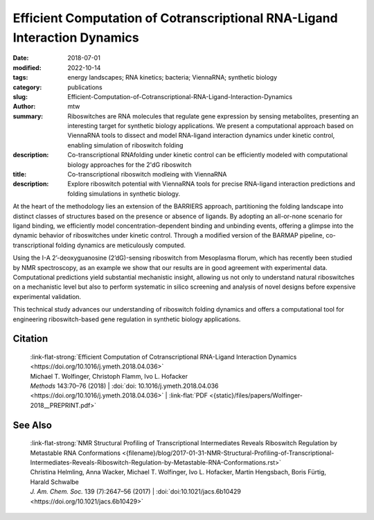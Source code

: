 Efficient Computation of Cotranscriptional RNA-Ligand Interaction Dynamics
##########################################################################

:date: 2018-07-01
:modified: 2022-10-14
:tags: energy landscapes; RNA kinetics; bacteria; ViennaRNA; synthetic biology
:category: publications
:slug: Efficient-Computation-of-Cotranscriptional-RNA-Ligand-Interaction-Dynamics
:author: mtw
:summary: Riboswitches are RNA molecules that regulate gene expression by sensing metabolites, presenting an interesting target for synthetic biology applications. We present a computational approach based on ViennaRNA tools to dissect and model RNA-ligand interaction dynamics under kinetic control, enabling simulation of riboswitch folding
:description: Co-transcriptional RNAfolding under kinetic control can be efficiently modeled with computational biology approaches for the 2'dG riboswitch
:title: Co-transcriptional riboswitch modleing with ViennaRNA
:description: Explore riboswitch potential with ViennaRNA tools for precise RNA-ligand interaction predictions and folding simulations in synthetic biology.

.. role:: link-flat-strong(link)
  :class: m-flat m-text m-strong

.. role:: link-flat(link)
  :class: m-flat m-text

.. role:: ul
  :class: m-text m-ul

.. role:: doi(link)
  :class: doi


At the heart of the methodology lies an extension of the BARRIERS approach, partitioning the folding landscape into distinct classes of structures based on the presence or absence of ligands. By adopting an all-or-none scenario for ligand binding, we efficiently model concentration-dependent binding and unbinding events, offering a glimpse into the dynamic behavior of riboswitches under kinetic control. Through a modified version of the BARMAP pipeline, co-transcriptional folding dynamics are meticulously computed.

Using the I-A 2’-deoxyguanosine (2’dG)-sensing riboswitch from Mesoplasma florum, which has recently been studied by NMR spectroscopy, as an example we show that our results are in good agreement with experimental data. Computational predictions yield substantial mechanistic insight, allowing us not only to understand natural riboswitches on a mechanistic level but also to perform systematic in silico screening and analysis of novel designs before expensive experimental validation.

This technical study advances our understanding of riboswitch folding dynamics and offers a computational tool for engineering riboswitch-based gene regulation in synthetic biology applications.

.. button-primary:: {static}/files/papers/Wolfinger-2018__PREPRINT.pdf

    Download PDF

.. frame:: Abstract

  Riboswitches form an abundant class of cis-regulatory RNA elements that mediate gene expression by binding a small metabolite. For synthetic biology applications, they are becoming cheap and accessible systems for selectively triggering transcription or translation of downstream genes. Many riboswitches are kinetically controlled, hence knowledge of their co-transcriptional mechanisms is essential. We present here an efficient implementation for analyzing co-transcriptional RNA-ligand interaction dynamics. This approach allows for the first time to model concentration-dependent metabolite binding/unbinding kinetics. We exemplify this novel approach by means of the recently studied I-A 2′-deoxyguanosine (2′dG)-sensing riboswitch from Mesoplasma florum.

Citation
========

  | :link-flat-strong:`Efficient Computation of Cotranscriptional RNA-Ligand Interaction Dynamics <https://doi.org/10.1016/j.ymeth.2018.04.036>`
  | Michael T. Wolfinger, Christoph Flamm, Ivo L. Hofacker
  | *Methods* 143:70–76 (2018) | :doi:`doi: 10.1016/j.ymeth.2018.04.036 <https://doi.org/10.1016/j.ymeth.2018.04.036>` | :link-flat:`PDF <{static}/files/papers/Wolfinger-2018__PREPRINT.pdf>`

See Also
========

  | :link-flat-strong:`NMR Structural Profiling of Transcriptional Intermediates Reveals Riboswitch Regulation by Metastable RNA Conformations <{filename}/blog/2017-01-31-NMR-Structural-Profiling-of-Transcriptional-Intermediates-Reveals-Riboswitch-Regulation-by-Metastable-RNA-Conformations.rst>`
  | Christina Helmling, Anna Wacker, :ul:`Michael T. Wolfinger`, Ivo L. Hofacker, Martin Hengsbach, Boris Fürtig, Harald Schwalbe
  | *J. Am. Chem. Soc.* 139 (7):2647–56 (2017) | :doi:`doi:10.1021/jacs.6b10429 <https://doi.org/10.1021/jacs.6b10429>`


..
  .. block-info:: Citations

    .. container:: m-label

        .. raw:: html

          <span class="__dimensions_badge_embed__" data-doi="10.1016/j.ymeth.2018.04.036" data-style="small_rectangle"></span><script async src="https://badge.dimensions.ai/badge.js" charset="utf-8"></script>

    .. container:: m-label

        .. raw:: html

          <script type="text/javascript" src="https://d1bxh8uas1mnw7.cloudfront.net/assets/embed.js"></script><div class="altmetric-embed" data-badge-type="2" data-badge-popover="bottom" data-doi="10.1016/j.ymeth.2018.04.036"></div>
